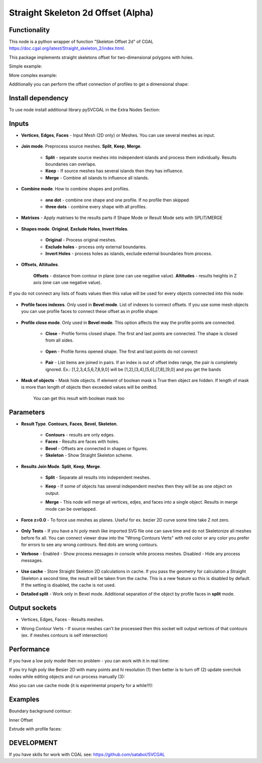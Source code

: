 Straight Skeleton 2d Offset (Alpha)
===================================

.. image:: https://github.com/user-attachments/assets/d47db67a-7f1f-4930-b8f6-b688d54c32de
  :target: https://github.com/user-attachments/assets/d47db67a-7f1f-4930-b8f6-b688d54c32de

Functionality
-------------

This node is a python wrapper of function "Skeleton Offset 2d" of CGAL https://doc.cgal.org/latest/Straight_skeleton_2/index.html.

This package implements straight skeletons offset for two-dimensional polygons with holes.

Simple example:

.. image:: https://github.com/user-attachments/assets/8fb1ad28-4e4c-4cd5-8afe-8e0a7b5d27e5
  :target: https://github.com/user-attachments/assets/8fb1ad28-4e4c-4cd5-8afe-8e0a7b5d27e5

More complex example:

.. image:: https://github.com/user-attachments/assets/afa62b30-d5e4-4877-8efc-ccade1730e63
  :target: https://github.com/user-attachments/assets/afa62b30-d5e4-4877-8efc-ccade1730e63

Additionally you can perform the offset connection of profiles to get a dimensional shape:

.. image:: https://github.com/user-attachments/assets/72cbb4df-097c-4a2f-9b7b-413d539c642f
  :target: https://github.com/user-attachments/assets/72cbb4df-097c-4a2f-9b7b-413d539c642f


Install dependency
------------------

To use node install additional library pySVCGAL in the Extra Nodes Section:

.. image:: https://github.com/user-attachments/assets/548ad0a2-86af-4f12-9f39-230f6cda7d41
  :target: https://github.com/user-attachments/assets/548ad0a2-86af-4f12-9f39-230f6cda7d41

Inputs
------

- **Vertices**, **Edges**, **Faces** - Input Mesh (2D only) or Meshes. You can use several meshes as input.

    .. image:: https://github.com/user-attachments/assets/b36eab6d-395c-49b5-9e43-c66c83e78d70
      :target: https://github.com/user-attachments/assets/b36eab6d-395c-49b5-9e43-c66c83e78d70

- **Join mode**. Preprocess source meshes. **Split**, **Keep**, **Merge**. 

    .. image:: https://github.com/user-attachments/assets/eb3f3937-466e-4621-9edf-25a07f837620
      :target: https://github.com/user-attachments/assets/eb3f3937-466e-4621-9edf-25a07f837620

    - **Split** - separate source meshes into independent islands and process them individually. Results boundaries can overlaps.
    - **Keep** - If source meshes has several islands then they has influence.
    - **Merge** - Combine all islands to influence all islands.

    .. image:: https://github.com/user-attachments/assets/3cc4b707-2068-4743-8c81-2b707edfc8ef 
      :target: https://github.com/user-attachments/assets/3cc4b707-2068-4743-8c81-2b707edfc8ef

- **Combine mode**. How to combine shapes and profiles.

    .. image:: https://github.com/user-attachments/assets/130fc055-a563-48fe-a118-8109dc1b7f96
      :target: https://github.com/user-attachments/assets/130fc055-a563-48fe-a118-8109dc1b7f96

    - **one dot** - combine one shape and one profile. If no profile then skipped
    - **three dots** - combine every shape with all profiles.

    .. image:: https://github.com/user-attachments/assets/491362a5-e47f-4ee4-b1e1-2348fceab2d9
      :target: https://github.com/user-attachments/assets/491362a5-e47f-4ee4-b1e1-2348fceab2d9

- **Matrixes** - Apply matrixes to the results parts if Shape Mode or Result Mode sets with SPLIT/MERGE

    .. image:: https://github.com/user-attachments/assets/c045d9d8-41a6-47da-99d5-dfca194035bb
      :target: https://github.com/user-attachments/assets/c045d9d8-41a6-47da-99d5-dfca194035bb

    .. image:: https://github.com/user-attachments/assets/17928457-8849-4180-baa4-7897f0263090
      :target: https://github.com/user-attachments/assets/17928457-8849-4180-baa4-7897f0263090


- **Shapes mode**. **Original**, **Exclude Holes**, **Invert Holes**.

    .. image:: https://github.com/user-attachments/assets/51292f9a-44bb-40e3-adda-d80cfc303602
      :target: https://github.com/user-attachments/assets/51292f9a-44bb-40e3-adda-d80cfc303602

    - **Original** - Process original meshes.
    - **Exclude holes** - process only external boundaries.
    - **Invert Holes** - process holes as islands, exclude external boundaries from process.

    .. image:: https://github.com/user-attachments/assets/f3b577f9-25c1-424b-ac55-0b7ceb754877
      :target: https://github.com/user-attachments/assets/f3b577f9-25c1-424b-ac55-0b7ceb754877

- **Offsets**, **Altitudes**. 

    **Offsets** - distance from contour in plane (one can use negative value). 
    **Altitudes** - results heights in Z axis (one can use negative value).

    .. image:: https://github.com/user-attachments/assets/a6d31042-4564-4b38-a90c-ab8d32f8109e
      :target: https://github.com/user-attachments/assets/a6d31042-4564-4b38-a90c-ab8d32f8109e


If you do not connect any lists of floats values then this value will be used for every objects
connected into this node:

    .. image:: https://github.com/user-attachments/assets/378b3a91-a5f1-4660-9c81-81e196b063ee
      :target: https://github.com/user-attachments/assets/378b3a91-a5f1-4660-9c81-81e196b063ee

- **Profile faces indexes**. Only used in **Bevel mode**. List of indexes to connect offsets. If you use some mesh objects you can use profile faces to connect these offset as in profile shape:

      .. image:: https://github.com/user-attachments/assets/1d73265a-ca29-40bc-a460-04a9dcab39d8
        :target: https://github.com/user-attachments/assets/1d73265a-ca29-40bc-a460-04a9dcab39d8


- **Profile close mode**. Only used in **Bevel mode**. This option affects the way the profile points are connected.

      .. image:: https://github.com/user-attachments/assets/07570dd0-d855-4135-a835-29775adf83ea
        :target: https://github.com/user-attachments/assets/07570dd0-d855-4135-a835-29775adf83ea

      - **Close** - Profile forms closed shape. The first and last points are connected. The shape is closed from all sides.

          .. image:: https://github.com/user-attachments/assets/81804a13-c392-48f9-9cc6-c9401e013928
            :target: https://github.com/user-attachments/assets/81804a13-c392-48f9-9cc6-c9401e013928

      - **Open**  - Profile forms opened shape. The first and last points do not connect

          .. image:: https://github.com/user-attachments/assets/30697e95-8c08-4e65-bf3b-9442c880ea03
            :target: https://github.com/user-attachments/assets/30697e95-8c08-4e65-bf3b-9442c880ea03

      - **Pair**  - List items are joined in pairs. If an index is out of offset index range, the pair is completely ignored. Ex.: [1,2,3,4,5,6,7,8,9,0] will be [1,2],[3,4],[5,6],[7,8],[9,0] and you get the bands

          .. image:: https://github.com/user-attachments/assets/a72f8880-daf3-4062-adda-1a902a2d0375
            :target: https://github.com/user-attachments/assets/a72f8880-daf3-4062-adda-1a902a2d0375


- **Mask of objects** - Mask hide objects. If element of boolean mask is True then object are hidden. If length of mask is more than length of objects then exceeded values will be omitted.

      .. image:: https://github.com/user-attachments/assets/112402bd-e369-468e-84cd-b8537611bda8
        :target: https://github.com/user-attachments/assets/112402bd-e369-468e-84cd-b8537611bda8

      You can get this result with boolean mask too

      .. image:: https://github.com/user-attachments/assets/655d5abe-cfab-40c1-873d-ae11f86f6eca
        :target: https://github.com/user-attachments/assets/655d5abe-cfab-40c1-873d-ae11f86f6eca


Parameters
----------

.. image:: https://github.com/user-attachments/assets/40187fad-ab8f-4e01-b299-c19d3c383f5a
  :target: https://github.com/user-attachments/assets/40187fad-ab8f-4e01-b299-c19d3c383f5a

- **Result Type**. **Contours**, **Faces**, **Bevel**, **Skeleton**. 

    .. image:: https://github.com/user-attachments/assets/c9fb9213-649b-4e31-a608-22af8d84b461
      :target: https://github.com/user-attachments/assets/c9fb9213-649b-4e31-a608-22af8d84b461

    - **Contours** - results are only edges.
    - **Faces** - Results are faces with holes.
    - **Bevel** - Offsets are connected in shapes or figures.
    - **Skeleton** - Show Straight Skeleton scheme.

    .. image:: https://github.com/user-attachments/assets/3f04fc16-212e-457d-9dc2-3b56a0284d5f
      :target: https://github.com/user-attachments/assets/3f04fc16-212e-457d-9dc2-3b56a0284d5f

- **Results Join Mode**. **Split**, **Keep**, **Merge**.

      .. image:: https://github.com/user-attachments/assets/64594acc-667e-4547-bee5-49004dc9f9b6
        :target: https://github.com/user-attachments/assets/64594acc-667e-4547-bee5-49004dc9f9b6

    - **Split** - Separate all results into independent meshes.
    - **Keep** - If some of objects has several independent meshes then they will be as one object on output.
    - **Merge** - This node will merge all vertices, edjes, and faces into a single object. Results in merge mode can be overlapped.

      .. image:: https://github.com/user-attachments/assets/e469b38b-a0de-4e7a-a595-a027e77aae48
        :target: https://github.com/user-attachments/assets/e469b38b-a0de-4e7a-a595-a027e77aae48

- **Force z=0.0** - To force use meshes as planes. Useful for ex. bezier 2D curve some time take Z not zero.

      .. image:: https://github.com/user-attachments/assets/171ee664-1f24-4f00-aed7-4d69ab0f8e75
        :target: https://github.com/user-attachments/assets/171ee664-1f24-4f00-aed7-4d69ab0f8e75

- **Only Tests** - If you have a hi poly mesh like imported SVG file one can save time and do not Skeletonize all meshes before fix all. You can connect viewer draw into the "Wrong Contours Verts" with red color or any color you prefer for errors to see any wrong contrours. Red dots are wrong contours.
- **Verbose** - Enabled - Show process messages in console while process meshes. Disabled - Hide any process messages.

      .. image:: https://github.com/user-attachments/assets/b5c4590d-8eff-4e32-8626-6c8cd8be0f6d
        :target: https://github.com/user-attachments/assets/b5c4590d-8eff-4e32-8626-6c8cd8be0f6d

- **Use cache** - Store Straight Skeleton 2D calculations in cache. If you pass the geometry for calculation a Straight Skeleton a second time, the result will be taken from the cache. This is a new feature so this is disabled by default. If the setting is disabled, the cache is not used.

- **Detailed split** - Work only in Bevel mode. Additional separation of the object by profile faces in **split** mode.

      .. image:: https://github.com/user-attachments/assets/69670c31-d4e8-42ff-936f-699500f41359
        :target: https://github.com/user-attachments/assets/69670c31-d4e8-42ff-936f-699500f41359

Output sockets
--------------

- Vertices, Edges, Faces - Results meshes.
- Wrong Contour Verts - If source meshes can't be processed then this socket will output vertices of that contours (ex. if meshes contours is self intersection)

    .. image:: https://github.com/user-attachments/assets/18cc453d-c1a7-4692-a5b4-ba2e67eb7203
      :target: https://github.com/user-attachments/assets/18cc453d-c1a7-4692-a5b4-ba2e67eb7203

Performance
-----------

If you have a low poly model then no problem - you can work with it in real time:

.. raw:: html

    <video width="400" controls>
        <source src="https://github.com/user-attachments/assets/eb9dc0cb-cee8-4373-8330-5068c5fd2330" type="video/mp4">
    Your browser does not support the video tag.
    </video>

If you try high poly like Besier 2D with many points and hi resolution (1) then better is to turn off (2) update sverchok nodes while editing objects and run process manually (3):

.. image:: https://github.com/user-attachments/assets/429e6571-fe73-4fc7-b242-4f038f670871
  :target: https://github.com/user-attachments/assets/429e6571-fe73-4fc7-b242-4f038f670871

Also you can use cache mode (it is experimental property for a while!!!):

.. image:: https://github.com/user-attachments/assets/2e8eaadc-ac14-4789-826a-3bf992ebeb7d
  :target: https://github.com/user-attachments/assets/2e8eaadc-ac14-4789-826a-3bf992ebeb7d


Examples
--------

Boundary background contour:

.. image:: https://github.com/user-attachments/assets/f6cf099c-1e3a-47ac-be87-e6e9b44b4683
  :target: https://github.com/user-attachments/assets/f6cf099c-1e3a-47ac-be87-e6e9b44b4683

Inner Offset

.. image:: https://github.com/user-attachments/assets/78568725-254e-469c-98bd-50ffb24321b0
  :target: https://github.com/user-attachments/assets/78568725-254e-469c-98bd-50ffb24321b0

Extrude with profile faces:

.. image:: https://github.com/user-attachments/assets/e7278c18-18aa-4e3c-8897-71369f8566b9
  :target: https://github.com/user-attachments/assets/e7278c18-18aa-4e3c-8897-71369f8566b9


DEVELOPMENT
-----------

If you have skills for work with CGAL see: https://github.com/satabol/SVCGAL